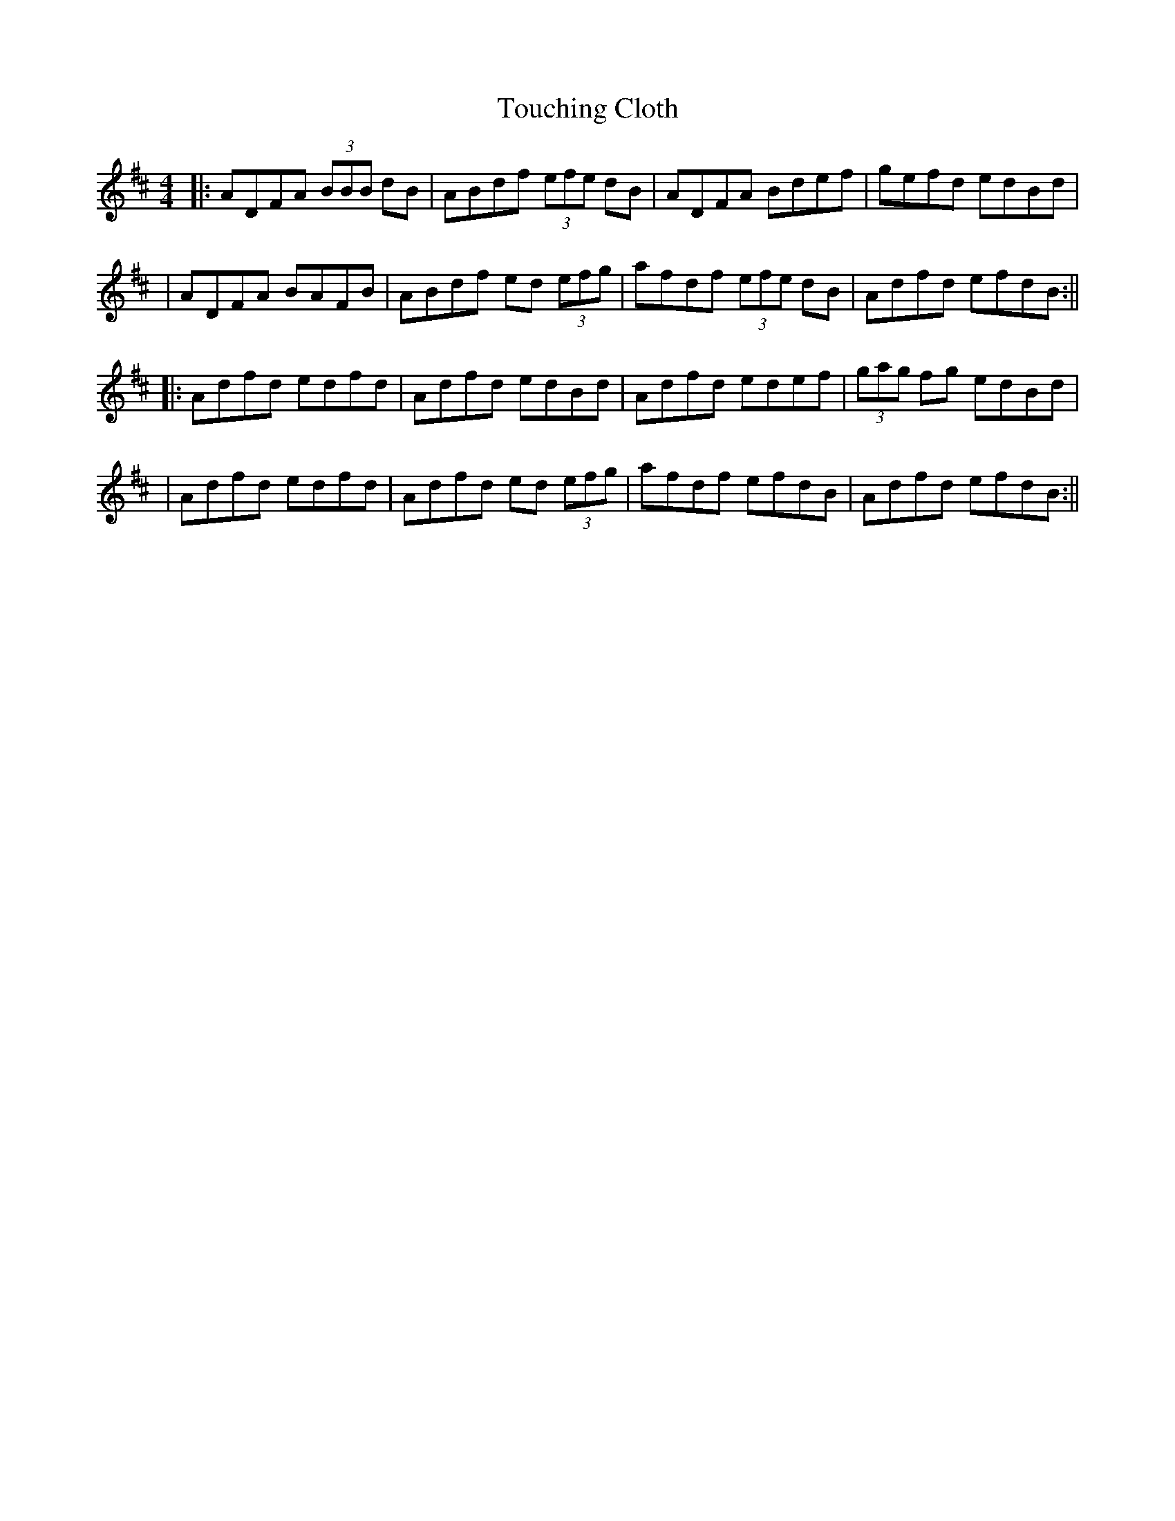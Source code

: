 X: 2
T: Touching Cloth
Z: Will Harmon
S: https://thesession.org/tunes/1413#setting14789
R: reel
M: 4/4
L: 1/8
K: Dmaj
|:ADFA (3BBB dB|ABdf (3efe dB|ADFA Bdef|gefd edBd||ADFA BAFB|ABdf ed (3efg|afdf (3efe dB|Adfd efdB:|||:Adfd edfd|Adfd edBd|Adfd edef|(3gag fg edBd||Adfd edfd|Adfd ed (3efg|afdf efdB|Adfd efdB:||
